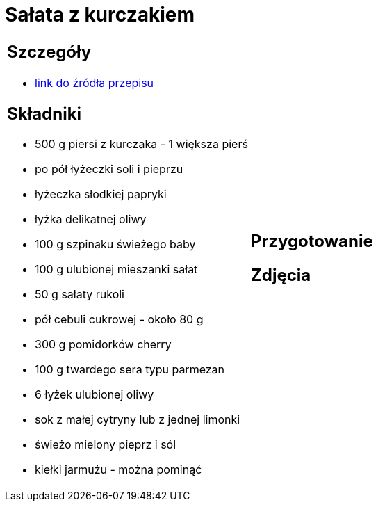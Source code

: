 = Sałata z kurczakiem

[cols=".<a,.<a"]
[frame=none]
[grid=none]
|===
|
== Szczegóły
* https://aniagotuje.pl/przepis/salatka-z-kurczakiem[link do źródła przepisu]

== Składniki
* 500 g piersi z kurczaka - 1 większa pierś
* po pół łyżeczki soli i pieprzu
* łyżeczka słodkiej papryki
* łyżka delikatnej oliwy
* 100 g szpinaku świeżego baby
* 100 g ulubionej mieszanki sałat
* 50 g sałaty rukoli
* pół cebuli cukrowej - około 80 g
* 300 g pomidorków cherry
* 100 g twardego sera typu parmezan
* 6 łyżek ulubionej oliwy
* sok z małej cytryny lub z jednej limonki
* świeżo mielony pieprz i sól
* kiełki jarmużu - można pominąć


|
== Przygotowanie


== Zdjęcia
|===
